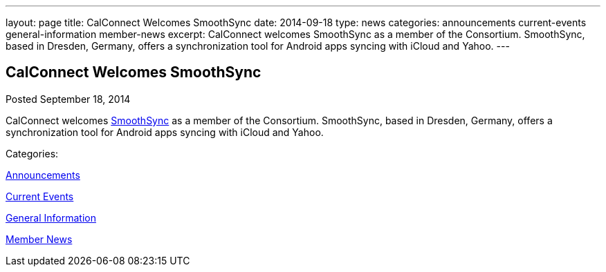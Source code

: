 ---
layout: page
title: CalConnect Welcomes SmoothSync
date: 2014-09-18
type: news
categories: announcements current-events general-information member-news
excerpt: CalConnect welcomes SmoothSync as a member of the Consortium. SmoothSync, based in Dresden, Germany, offers a synchronization tool for Android apps syncing with iCloud and Yahoo.
---

== CalConnect Welcomes SmoothSync

[[node-168]]
Posted September 18, 2014 

CalConnect welcomes http://smoothsync.org/test[SmoothSync] as a member of the Consortium. SmoothSync, based in Dresden, Germany, offers a synchronization tool for Android apps syncing with iCloud and Yahoo.



Categories:&nbsp;

link:/news/announcements[Announcements]

link:/news/current-events[Current Events]

link:/news/general-information[General Information]

link:/news/member-news[Member News]

